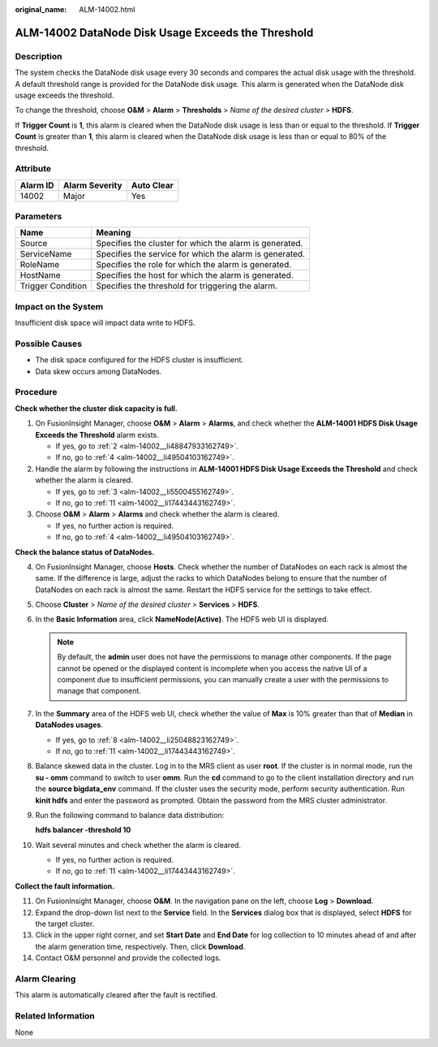 :original_name: ALM-14002.html

.. _ALM-14002:

ALM-14002 DataNode Disk Usage Exceeds the Threshold
===================================================

Description
-----------

The system checks the DataNode disk usage every 30 seconds and compares the actual disk usage with the threshold. A default threshold range is provided for the DataNode disk usage. This alarm is generated when the DataNode disk usage exceeds the threshold.

To change the threshold, choose **O&M** > **Alarm** > **Thresholds** > *Name of the desired cluster* > **HDFS**.

If **Trigger Count** is **1**, this alarm is cleared when the DataNode disk usage is less than or equal to the threshold. If **Trigger Count** is greater than **1**, this alarm is cleared when the DataNode disk usage is less than or equal to 80% of the threshold.

Attribute
---------

======== ============== ==========
Alarm ID Alarm Severity Auto Clear
======== ============== ==========
14002    Major          Yes
======== ============== ==========

Parameters
----------

+-------------------+---------------------------------------------------------+
| Name              | Meaning                                                 |
+===================+=========================================================+
| Source            | Specifies the cluster for which the alarm is generated. |
+-------------------+---------------------------------------------------------+
| ServiceName       | Specifies the service for which the alarm is generated. |
+-------------------+---------------------------------------------------------+
| RoleName          | Specifies the role for which the alarm is generated.    |
+-------------------+---------------------------------------------------------+
| HostName          | Specifies the host for which the alarm is generated.    |
+-------------------+---------------------------------------------------------+
| Trigger Condition | Specifies the threshold for triggering the alarm.       |
+-------------------+---------------------------------------------------------+

Impact on the System
--------------------

Insufficient disk space will impact data write to HDFS.

Possible Causes
---------------

-  The disk space configured for the HDFS cluster is insufficient.
-  Data skew occurs among DataNodes.

Procedure
---------

**Check whether the cluster disk capacity is full.**

#. On FusionInsight Manager, choose **O&M** > **Alarm** > **Alarms**, and check whether the **ALM-14001 HDFS Disk Usage Exceeds the Threshold** alarm exists.

   -  If yes, go to :ref:`2 <alm-14002__li48847933162749>`.
   -  If no, go to :ref:`4 <alm-14002__li49504103162749>`.

#. .. _alm-14002__li48847933162749:

   Handle the alarm by following the instructions in **ALM-14001 HDFS Disk Usage Exceeds the Threshold** and check whether the alarm is cleared.

   -  If yes, go to :ref:`3 <alm-14002__li5500455162749>`.
   -  If no, go to :ref:`11 <alm-14002__li17443443162749>`.

#. .. _alm-14002__li5500455162749:

   Choose **O&M** > **Alarm** > **Alarms** and check whether the alarm is cleared.

   -  If yes, no further action is required.
   -  If no, go to :ref:`4 <alm-14002__li49504103162749>`.

**Check the balance status of DataNodes.**

4.  .. _alm-14002__li49504103162749:

    On FusionInsight Manager, choose **Hosts**. Check whether the number of DataNodes on each rack is almost the same. If the difference is large, adjust the racks to which DataNodes belong to ensure that the number of DataNodes on each rack is almost the same. Restart the HDFS service for the settings to take effect.

5.  Choose **Cluster** > *Name of the desired cluster* > **Services** > **HDFS**.

6.  In the **Basic Information** area, click **NameNode(Active)**. The HDFS web UI is displayed.

    .. note::

       By default, the **admin** user does not have the permissions to manage other components. If the page cannot be opened or the displayed content is incomplete when you access the native UI of a component due to insufficient permissions, you can manually create a user with the permissions to manage that component.

7.  In the **Summary** area of the HDFS web UI, check whether the value of **Max** is 10% greater than that of **Median** in **DataNodes usages**.

    -  If yes, go to :ref:`8 <alm-14002__li25048823162749>`.
    -  If no, go to :ref:`11 <alm-14002__li17443443162749>`.

8.  .. _alm-14002__li25048823162749:

    Balance skewed data in the cluster. Log in to the MRS client as user **root**. If the cluster is in normal mode, run the **su - omm** command to switch to user **omm**. Run the **cd** command to go to the client installation directory and run the **source bigdata_env** command. If the cluster uses the security mode, perform security authentication. Run **kinit hdfs** and enter the password as prompted. Obtain the password from the MRS cluster administrator.

9.  Run the following command to balance data distribution:

    **hdfs balancer -threshold 10**

10. Wait several minutes and check whether the alarm is cleared.

    -  If yes, no further action is required.
    -  If no, go to :ref:`11 <alm-14002__li17443443162749>`.

**Collect the fault information.**

11. .. _alm-14002__li17443443162749:

    On FusionInsight Manager, choose **O&M**. In the navigation pane on the left, choose **Log** > **Download**.

12. Expand the drop-down list next to the **Service** field. In the **Services** dialog box that is displayed, select **HDFS** for the target cluster.

13. Click |image1| in the upper right corner, and set **Start Date** and **End Date** for log collection to 10 minutes ahead of and after the alarm generation time, respectively. Then, click **Download**.

14. Contact O&M personnel and provide the collected logs.

Alarm Clearing
--------------

This alarm is automatically cleared after the fault is rectified.

Related Information
-------------------

None

.. |image1| image:: /_static/images/en-us_image_0263895382.png
